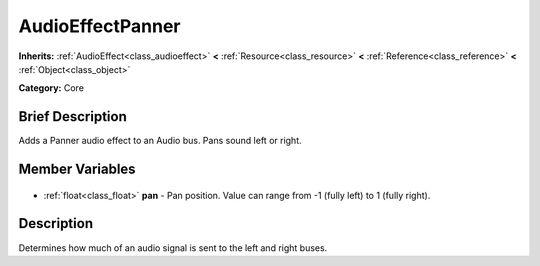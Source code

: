 .. Generated automatically by doc/tools/makerst.py in Godot's source tree.
.. DO NOT EDIT THIS FILE, but the AudioEffectPanner.xml source instead.
.. The source is found in doc/classes or modules/<name>/doc_classes.

.. _class_AudioEffectPanner:

AudioEffectPanner
=================

**Inherits:** :ref:`AudioEffect<class_audioeffect>` **<** :ref:`Resource<class_resource>` **<** :ref:`Reference<class_reference>` **<** :ref:`Object<class_object>`

**Category:** Core

Brief Description
-----------------

Adds a Panner audio effect to an Audio bus. Pans sound left or right.

Member Variables
----------------

  .. _class_AudioEffectPanner_pan:

- :ref:`float<class_float>` **pan** - Pan position. Value can range from -1 (fully left) to 1 (fully right).


Description
-----------

Determines how much of an audio signal is sent to the left and right buses.

